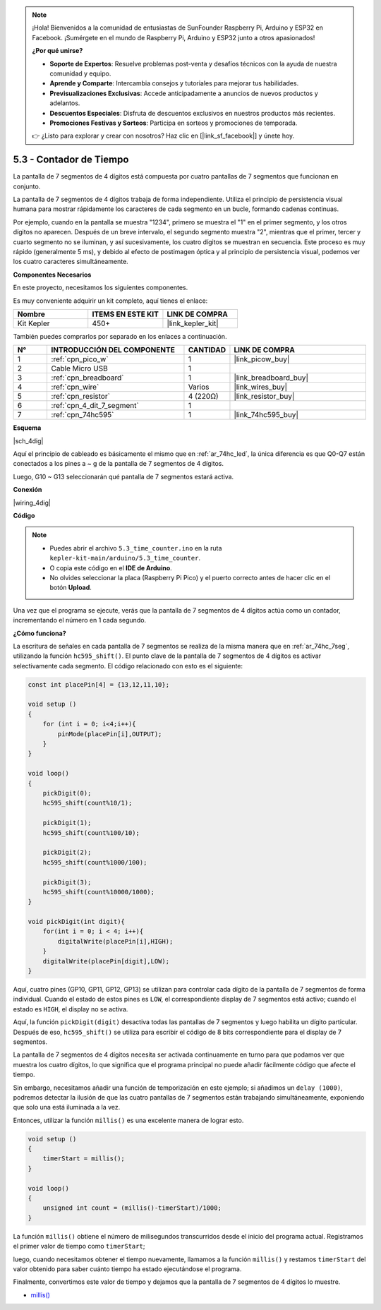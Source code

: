 .. note::

    ¡Hola! Bienvenidos a la comunidad de entusiastas de SunFounder Raspberry Pi, Arduino y ESP32 en Facebook. ¡Sumérgete en el mundo de Raspberry Pi, Arduino y ESP32 junto a otros apasionados!

    **¿Por qué unirse?**

    - **Soporte de Expertos**: Resuelve problemas post-venta y desafíos técnicos con la ayuda de nuestra comunidad y equipo.
    - **Aprende y Comparte**: Intercambia consejos y tutoriales para mejorar tus habilidades.
    - **Previsualizaciones Exclusivas**: Accede anticipadamente a anuncios de nuevos productos y adelantos.
    - **Descuentos Especiales**: Disfruta de descuentos exclusivos en nuestros productos más recientes.
    - **Promociones Festivas y Sorteos**: Participa en sorteos y promociones de temporada.

    👉 ¿Listo para explorar y crear con nosotros? Haz clic en [|link_sf_facebook|] y únete hoy.

.. _ar_74hc_4dig:

5.3 - Contador de Tiempo
================================

La pantalla de 7 segmentos de 4 dígitos está compuesta por cuatro pantallas de 
7 segmentos que funcionan en conjunto.

La pantalla de 7 segmentos de 4 dígitos trabaja de forma independiente. Utiliza 
el principio de persistencia visual humana para mostrar rápidamente los 
caracteres 
de cada segmento en un bucle, formando cadenas continuas.

Por ejemplo, cuando en la pantalla se muestra "1234", primero se muestra el "1" 
en el primer segmento, y los otros dígitos no aparecen. Después de un breve 
intervalo, el segundo segmento muestra "2", mientras que el primer, tercer y 
cuarto segmento no se iluminan, y así sucesivamente, los cuatro dígitos se 
muestran en secuencia. Este proceso es muy rápido (generalmente 5 ms), y debido 
al efecto de postimagen óptica y al principio de persistencia visual, podemos 
ver los cuatro caracteres simultáneamente.

**Componentes Necesarios**

En este proyecto, necesitamos los siguientes componentes.

Es muy conveniente adquirir un kit completo, aquí tienes el enlace:

.. list-table::
    :widths: 20 20 20
    :header-rows: 1

    *   - Nombre	
        - ITEMS EN ESTE KIT
        - LINK DE COMPRA
    *   - Kit Kepler	
        - 450+
        - |link_kepler_kit|

También puedes comprarlos por separado en los enlaces a continuación.

.. list-table::
    :widths: 5 20 5 20
    :header-rows: 1

    *   - N°
        - INTRODUCCIÓN DEL COMPONENTE	
        - CANTIDAD
        - LINK DE COMPRA

    *   - 1
        - :ref:`cpn_pico_w`
        - 1
        - |link_picow_buy|
    *   - 2
        - Cable Micro USB
        - 1
        - 
    *   - 3
        - :ref:`cpn_breadboard`
        - 1
        - |link_breadboard_buy|
    *   - 4
        - :ref:`cpn_wire`
        - Varios
        - |link_wires_buy|
    *   - 5
        - :ref:`cpn_resistor`
        - 4 (220Ω)
        - |link_resistor_buy|
    *   - 6
        - :ref:`cpn_4_dit_7_segment`
        - 1
        - 
    *   - 7
        - :ref:`cpn_74hc595`
        - 1
        - |link_74hc595_buy|

**Esquema**

|sch_4dig|

Aquí el principio de cableado es básicamente el mismo que en :ref:`ar_74hc_led`, la única diferencia es que Q0-Q7 están conectados a los pines a ~ g de la pantalla de 7 segmentos de 4 dígitos.

Luego, G10 ~ G13 seleccionarán qué pantalla de 7 segmentos estará activa.

**Conexión**

|wiring_4dig|

**Código**

.. note::

    * Puedes abrir el archivo ``5.3_time_counter.ino`` en la ruta ``kepler-kit-main/arduino/5.3_time_counter``. 
    * O copia este código en el **IDE de Arduino**.
    * No olvides seleccionar la placa (Raspberry Pi Pico) y el puerto correcto antes de hacer clic en el botón **Upload**.

.. raw:: html
    
    <iframe src=https://create.arduino.cc/editor/sunfounder01/0e97386e-417e-4f53-a026-5f37e36deba4/preview?embed style="height:510px;width:100%;margin:10px 0" frameborder=0></iframe>

Una vez que el programa se ejecute, verás que la pantalla de 7 segmentos de 4 dígitos actúa como un contador, incrementando el número en 1 cada segundo.

**¿Cómo funciona?**

La escritura de señales en cada pantalla de 7 segmentos se realiza de la misma manera que en :ref:`ar_74hc_7seg`, utilizando la función ``hc595_shift()``.
El punto clave de la pantalla de 7 segmentos de 4 dígitos es activar selectivamente cada segmento. El código relacionado con esto es el siguiente:

.. code-block:: arduino

    const int placePin[4] = {13,12,11,10}; 

    void setup ()
    {
        for (int i = 0; i<4;i++){
            pinMode(placePin[i],OUTPUT);
        }
    }

    void loop()
    { 
        pickDigit(0);
        hc595_shift(count%10/1);
        
        pickDigit(1);
        hc595_shift(count%100/10);
        
        pickDigit(2);
        hc595_shift(count%1000/100);
        
        pickDigit(3);
        hc595_shift(count%10000/1000);
    }

    void pickDigit(int digit){
        for(int i = 0; i < 4; i++){
            digitalWrite(placePin[i],HIGH);
        }
        digitalWrite(placePin[digit],LOW);
    }

Aquí, cuatro pines (GP10, GP11, GP12, GP13) se utilizan para controlar cada dígito de la pantalla de 7 segmentos de forma individual.
Cuando el estado de estos pines es ``LOW``, el correspondiente display de 7 segmentos está activo; cuando el estado es ``HIGH``, el display no se activa.


Aquí, la función ``pickDigit(digit)`` desactiva todas las pantallas de 7 segmentos y luego habilita un dígito particular.
Después de eso, ``hc595_shift()`` se utiliza para escribir el código de 8 bits correspondiente para el display de 7 segmentos.

La pantalla de 7 segmentos de 4 dígitos necesita ser activada continuamente en turno para que podamos ver que muestra los cuatro dígitos, lo que significa que el programa principal no puede añadir fácilmente código que afecte el tiempo.

Sin embargo, necesitamos añadir una función de temporización en este ejemplo; si añadimos un ``delay (1000)``, podremos detectar la ilusión de que las cuatro pantallas de 7 segmentos están trabajando simultáneamente, exponiendo que solo una está iluminada a la vez.

Entonces, utilizar la función ``millis()`` es una excelente manera de lograr esto.

.. code-block:: arduino

    void setup ()
    {
        timerStart = millis();
    }

    void loop()
    {
        unsigned int count = (millis()-timerStart)/1000;
    }

La función ``millis()`` obtiene el número de milisegundos transcurridos desde el inicio del programa actual. Registramos el primer valor de tiempo como ``timerStart``; 

luego, cuando necesitamos obtener el tiempo nuevamente, llamamos a la función ``millis()`` y restamos ``timerStart`` del valor obtenido para saber cuánto tiempo ha estado ejecutándose el programa.

Finalmente, convertimos este valor de tiempo y dejamos que la pantalla de 7 segmentos de 4 dígitos lo muestre.

* `millis() <https://www.arduino.cc/reference/en/language/functions/time/millis/>`_